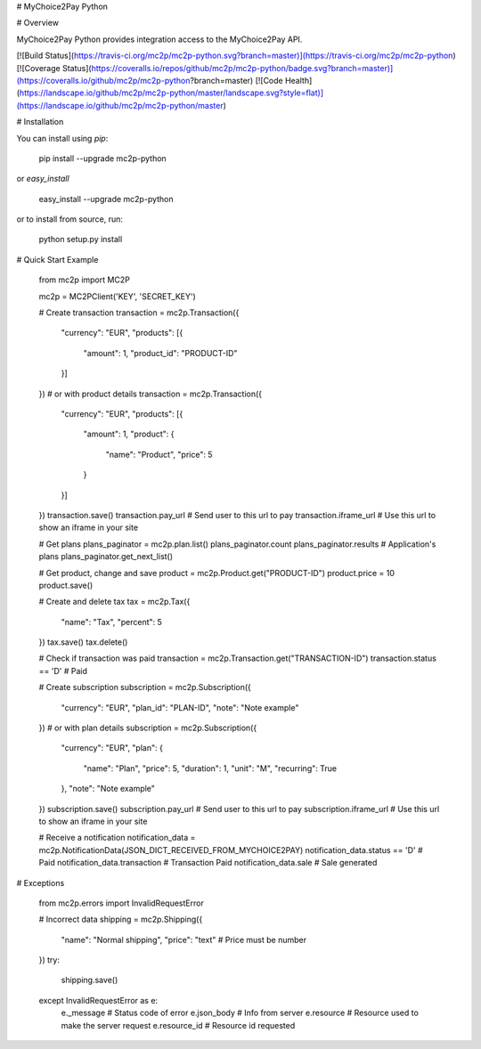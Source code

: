 # MyChoice2Pay Python


# Overview

MyChoice2Pay Python provides integration access to the MyChoice2Pay API.

[![Build Status](https://travis-ci.org/mc2p/mc2p-python.svg?branch=master)](https://travis-ci.org/mc2p/mc2p-python)
[![Coverage Status](https://coveralls.io/repos/github/mc2p/mc2p-python/badge.svg?branch=master)](https://coveralls.io/github/mc2p/mc2p-python?branch=master)
[![Code Health](https://landscape.io/github/mc2p/mc2p-python/master/landscape.svg?style=flat)](https://landscape.io/github/mc2p/mc2p-python/master)

# Installation

You can install using `pip`:

    pip install --upgrade mc2p-python

or `easy_install`

    easy_install --upgrade mc2p-python

or to install from source, run:

    python setup.py install

# Quick Start Example

    from mc2p import MC2P

    mc2p = MC2PClient('KEY', 'SECRET_KEY')

    # Create transaction
    transaction = mc2p.Transaction({
        "currency": "EUR",
        "products": [{
            "amount": 1,
            "product_id": "PRODUCT-ID"
        }]
    })
    # or with product details
    transaction = mc2p.Transaction({
        "currency": "EUR",
        "products": [{
            "amount": 1,
            "product": {
                "name": "Product",
                "price": 5
            }
        }]
    })
    transaction.save()
    transaction.pay_url # Send user to this url to pay
    transaction.iframe_url # Use this url to show an iframe in your site

    # Get plans
    plans_paginator = mc2p.plan.list()
    plans_paginator.count
    plans_paginator.results # Application's plans
    plans_paginator.get_next_list()

    # Get product, change and save
    product = mc2p.Product.get("PRODUCT-ID")
    product.price = 10
    product.save()

    # Create and delete tax
    tax = mc2p.Tax({
        "name": "Tax",
        "percent": 5
    })
    tax.save()
    tax.delete()

    # Check if transaction was paid
    transaction = mc2p.Transaction.get("TRANSACTION-ID")
    transaction.status == 'D' # Paid

    # Create subscription
    subscription = mc2p.Subscription({
        "currency": "EUR",
        "plan_id": "PLAN-ID",
        "note": "Note example"
    })
    # or with plan details
    subscription = mc2p.Subscription({
        "currency": "EUR",
        "plan": {
            "name": "Plan",
            "price": 5,
            "duration": 1,
            "unit": "M",
            "recurring": True
        },
        "note": "Note example"
    })
    subscription.save()
    subscription.pay_url # Send user to this url to pay
    subscription.iframe_url # Use this url to show an iframe in your site

    # Receive a notification
    notification_data = mc2p.NotificationData(JSON_DICT_RECEIVED_FROM_MYCHOICE2PAY)
    notification_data.status == 'D' # Paid
    notification_data.transaction # Transaction Paid
    notification_data.sale # Sale generated

# Exceptions

    from mc2p.errors import InvalidRequestError

    # Incorrect data
    shipping = mc2p.Shipping({
        "name": "Normal shipping",
        "price": "text" # Price must be number
    })
    try:
        shipping.save()
    except InvalidRequestError as e:
        e._message # Status code of error
        e.json_body # Info from server
        e.resource # Resource used to make the server request
        e.resource_id # Resource id requested    


